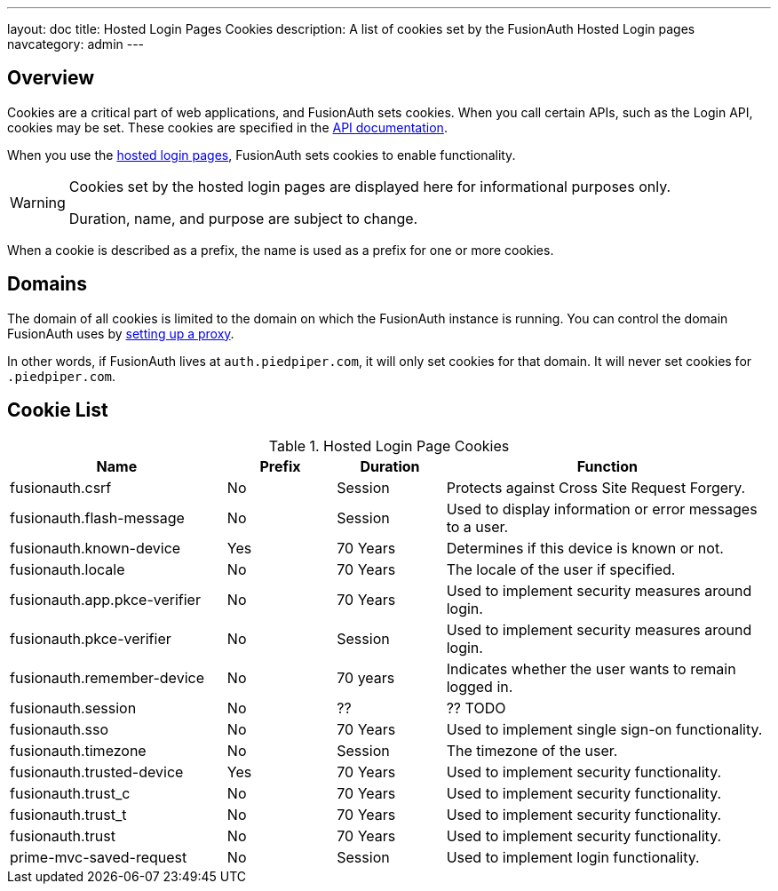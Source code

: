 ---
layout: doc
title: Hosted Login Pages Cookies
description: A list of cookies set by the FusionAuth Hosted Login pages
navcategory: admin
---

== Overview

Cookies are a critical part of web applications, and FusionAuth sets cookies. When you call certain APIs, such as the Login API, cookies may be set. These cookies are specified in the link:/docs/v1/tech/apis[API documentation].

When you use the link:/docs/v1/tech/core-concepts/integration-points#hosted-login-pages[hosted login pages], FusionAuth sets cookies to enable functionality.

[WARNING.warning]
====
Cookies set by the hosted login pages are displayed here for informational purposes only.

Duration, name, and purpose are subject to change.
====

When a cookie is described as a prefix, the name is used as a prefix for one or more cookies.


== Domains

The domain of all cookies is limited to the domain on which the FusionAuth instance is running. You can control the domain FusionAuth uses by link:/docs/v1/tech/admin-guide/proxy-setup[setting up a proxy].

In other words, if FusionAuth lives at `auth.piedpiper.com`, it will only set cookies for that domain. It will never set cookies for `.piedpiper.com`.

== Cookie List

//Pulled from Cookies.java

.Hosted Login Page Cookies 
[cols="2,1,1,3"]
|===
| Name | Prefix | Duration | Function

| fusionauth.csrf
| No
| Session
| Protects against Cross Site Request Forgery.

| fusionauth.flash-message
| No
| Session
| Used to display information or error messages to a user.

| fusionauth.known-device
| Yes
| 70 Years
| Determines if this device is known or not.

| fusionauth.locale
| No
| 70 Years
| The locale of the user if specified.

| fusionauth.app.pkce-verifier
| No
| 70 Years
| Used to implement security measures around login.

| fusionauth.pkce-verifier
| No
| Session
| Used to implement security measures around login.

| fusionauth.remember-device
| No
| 70 years
| Indicates whether the user wants to remain logged in.

| fusionauth.session
| No
| ??
| ?? TODO

| fusionauth.sso
| No
| 70 Years
| Used to implement single sign-on functionality.

| fusionauth.timezone
| No
| Session
| The timezone of the user.

| fusionauth.trusted-device
| Yes
| 70 Years
| Used to implement security functionality.

| fusionauth.trust_c
| No
| 70 Years
| Used to implement security functionality.

| fusionauth.trust_t
| No
| 70 Years
| Used to implement security functionality.

| fusionauth.trust
| No
| 70 Years
| Used to implement security functionality.

| prime-mvc-saved-request
| No
| Session
| Used to implement login functionality.

|===

//any other prime mvc cookies? 

